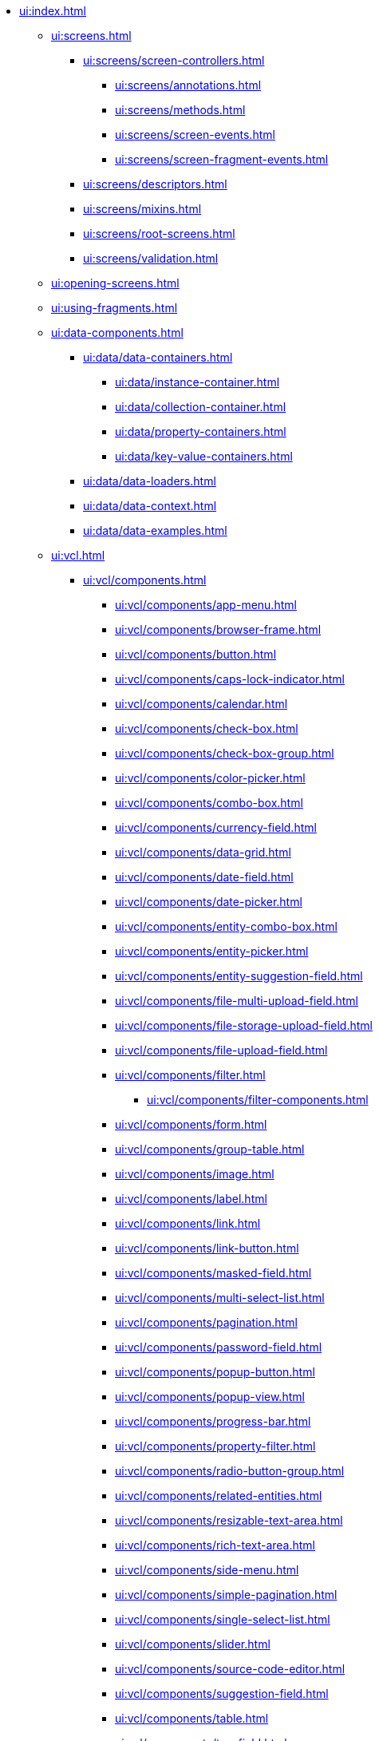 * xref:ui:index.adoc[]

** xref:ui:screens.adoc[]
*** xref:ui:screens/screen-controllers.adoc[]
**** xref:ui:screens/annotations.adoc[]
**** xref:ui:screens/methods.adoc[]
**** xref:ui:screens/screen-events.adoc[]
**** xref:ui:screens/screen-fragment-events.adoc[]
*** xref:ui:screens/descriptors.adoc[]
*** xref:ui:screens/mixins.adoc[]
*** xref:ui:screens/root-screens.adoc[]
*** xref:ui:screens/validation.adoc[]

** xref:ui:opening-screens.adoc[]

** xref:ui:using-fragments.adoc[]

** xref:ui:data-components.adoc[]
*** xref:ui:data/data-containers.adoc[]
**** xref:ui:data/instance-container.adoc[]
**** xref:ui:data/collection-container.adoc[]
**** xref:ui:data/property-containers.adoc[]
**** xref:ui:data/key-value-containers.adoc[]
*** xref:ui:data/data-loaders.adoc[]
*** xref:ui:data/data-context.adoc[]
*** xref:ui:data/data-examples.adoc[]

** xref:ui:vcl.adoc[]
*** xref:ui:vcl/components.adoc[]
**** xref:ui:vcl/components/app-menu.adoc[]
**** xref:ui:vcl/components/browser-frame.adoc[]
**** xref:ui:vcl/components/button.adoc[]
**** xref:ui:vcl/components/caps-lock-indicator.adoc[]
**** xref:ui:vcl/components/calendar.adoc[]
**** xref:ui:vcl/components/check-box.adoc[]
**** xref:ui:vcl/components/check-box-group.adoc[]
**** xref:ui:vcl/components/color-picker.adoc[]
**** xref:ui:vcl/components/combo-box.adoc[]
**** xref:ui:vcl/components/currency-field.adoc[]
**** xref:ui:vcl/components/data-grid.adoc[]
**** xref:ui:vcl/components/date-field.adoc[]
**** xref:ui:vcl/components/date-picker.adoc[]
**** xref:ui:vcl/components/entity-combo-box.adoc[]
**** xref:ui:vcl/components/entity-picker.adoc[]
**** xref:ui:vcl/components/entity-suggestion-field.adoc[]
**** xref:ui:vcl/components/file-multi-upload-field.adoc[]
**** xref:ui:vcl/components/file-storage-upload-field.adoc[]
**** xref:ui:vcl/components/file-upload-field.adoc[]
**** xref:ui:vcl/components/filter.adoc[]
***** xref:ui:vcl/components/filter-components.adoc[]
**** xref:ui:vcl/components/form.adoc[]
**** xref:ui:vcl/components/group-table.adoc[]
**** xref:ui:vcl/components/image.adoc[]
**** xref:ui:vcl/components/label.adoc[]
**** xref:ui:vcl/components/link.adoc[]
**** xref:ui:vcl/components/link-button.adoc[]
**** xref:ui:vcl/components/masked-field.adoc[]
**** xref:ui:vcl/components/multi-select-list.adoc[]
**** xref:ui:vcl/components/pagination.adoc[]
**** xref:ui:vcl/components/password-field.adoc[]
**** xref:ui:vcl/components/popup-button.adoc[]
**** xref:ui:vcl/components/popup-view.adoc[]
**** xref:ui:vcl/components/progress-bar.adoc[]
**** xref:ui:vcl/components/property-filter.adoc[]
**** xref:ui:vcl/components/radio-button-group.adoc[]
**** xref:ui:vcl/components/related-entities.adoc[]
**** xref:ui:vcl/components/resizable-text-area.adoc[]
**** xref:ui:vcl/components/rich-text-area.adoc[]
**** xref:ui:vcl/components/side-menu.adoc[]
**** xref:ui:vcl/components/simple-pagination.adoc[]
**** xref:ui:vcl/components/single-select-list.adoc[]
**** xref:ui:vcl/components/slider.adoc[]
**** xref:ui:vcl/components/source-code-editor.adoc[]
**** xref:ui:vcl/components/suggestion-field.adoc[]
**** xref:ui:vcl/components/table.adoc[]
**** xref:ui:vcl/components/tag-field.adoc[]
**** xref:ui:vcl/components/tag-picker.adoc[]
**** xref:ui:vcl/components/text-area.adoc[]
**** xref:ui:vcl/components/text-field.adoc[]
**** xref:ui:vcl/components/time-field.adoc[]
**** xref:ui:vcl/components/tree.adoc[]
**** xref:ui:vcl/components/tree-data-grid.adoc[]
**** xref:ui:vcl/components/tree-table.adoc[]
**** xref:ui:vcl/components/twin-column.adoc[]
**** xref:ui:vcl/components/value-picker.adoc[]
**** xref:ui:vcl/components/values-picker.adoc[]
*** xref:ui:vcl/containers.adoc[]
**** xref:ui:vcl/containers/accordion.adoc[]
**** xref:ui:vcl/containers/box-layout.adoc[]
**** xref:ui:vcl/containers/buttons-panel.adoc[]
**** xref:ui:vcl/containers/css-layout.adoc[]
**** xref:ui:vcl/containers/drawer.adoc[]
**** xref:ui:vcl/containers/grid-layout.adoc[]
**** xref:ui:vcl/containers/group-box-layout.adoc[]
**** xref:ui:vcl/containers/html-box-layout.adoc[]
**** xref:ui:vcl/containers/responsive-grid-layout.adoc[]
**** xref:ui:vcl/containers/scroll-box-layout.adoc[]
**** xref:ui:vcl/containers/split-panel.adoc[]
**** xref:ui:vcl/containers/tab-sheet.adoc[]
*** xref:ui:vcl/miscellaneous.adoc[]
**** xref:ui:vcl/miscellaneous/validator.adoc[]
**** xref:ui:vcl/miscellaneous/formatter.adoc[]
*** xref:ui:vcl/api.adoc[]
*** xref:ui:vcl/xml.adoc[]

** xref:ui:facets.adoc[]
*** xref:ui:facets/clipboard-trigger.adoc[]
*** xref:ui:facets/data-load-coordinator.adoc[]
*** xref:ui:facets/editor-screen-facet.adoc[]
*** xref:ui:facets/input-dialog-facet.adoc[]
*** xref:ui:facets/lookup-screen-facet.adoc[]
*** xref:ui:facets/message-dialog-facet.adoc[]
*** xref:ui:facets/notification-facet.adoc[]
*** xref:ui:facets/option-dialog-facet.adoc[]
*** xref:ui:facets/presentations-facet.adoc[]
*** xref:ui:facets/screen-facet.adoc[]
*** xref:ui:facets/screen-settings-facet.adoc[]
*** xref:ui:facets/timer.adoc[]

** xref:ui:actions.adoc[]
*** xref:ui:actions/declarative-actions.adoc[]
*** xref:ui:actions/standard-actions.adoc[]
**** xref:ui:actions/standard-actions/add-action.adoc[]
**** xref:ui:actions/standard-actions/bulk-edit-action.adoc[]
**** xref:ui:actions/standard-actions/create-action.adoc[]
**** xref:ui:actions/standard-actions/edit-action.adoc[]
**** xref:ui:actions/standard-actions/entity-clear-action.adoc[]
**** xref:ui:actions/standard-actions/entity-lookup-action.adoc[]
**** xref:ui:actions/standard-actions/entity-open-action.adoc[]
**** xref:ui:actions/standard-actions/entity-open-composition-action.adoc[]
**** xref:ui:actions/standard-actions/exclude-action.adoc[]
**** xref:ui:actions/standard-actions/refresh-action.adoc[]
**** xref:ui:actions/standard-actions/related-action.adoc[]
**** xref:ui:actions/standard-actions/remove-action.adoc[]
**** xref:ui:actions/standard-actions/tag-lookup-action.adoc[]
**** xref:ui:actions/standard-actions/value-clear-action.adoc[]
**** xref:ui:actions/standard-actions/view-action.adoc[]
*** xref:ui:actions/custom-action-type.adoc[]
*** xref:ui:actions/base-action.adoc[]

** xref:ui:dialogs.adoc[]
** xref:ui:background-tasks.adoc[]
** xref:ui:notifications.adoc[]

** xref:ui:themes.adoc[]
*** xref:ui:themes/theme_usage.adoc[]
*** xref:ui:themes/custom_theme.adoc[]
*** xref:ui:themes/theme_addon.adoc[]

** xref:ui:url-history-navigation.adoc[]
*** xref:ui:url-history-navigation/handling-url-changes.adoc[]
*** xref:ui:url-history-navigation/routing-api.adoc[]
*** xref:ui:url-history-navigation/url-navigation-api-usage.adoc[]
*** xref:ui:url-history-navigation/url-routes-generator.adoc[]

** xref:ui:custom-components.adoc[]
*** xref:ui:custom-components/composite-components.adoc[]
*** xref:ui:custom-components/js-component.adoc[]

** xref:ui:app-properties.adoc[]